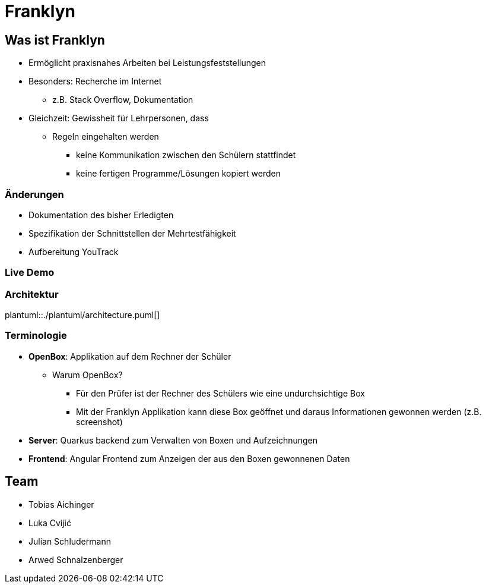 :revealjs_theme: white
:customcss: css/presentation.css
ifdef::env-ide[]
:imagesdir: ../images
endif::[]

[.title]
= Franklyn

[pass]
++++
<script>
    let header = document.getElementsByClassName("title")[0];
    header.innerHTML = "<h1><span class=\"highlight\">Fran</span><span class=\"bigFont\">klyn</span></h1>"
</script>
++++

[.font-xx-large]
== Was ist Franklyn
* Ermöglicht praxisnahes Arbeiten bei Leistungsfeststellungen
* Besonders: Recherche im Internet
** z.B. Stack Overflow, Dokumentation
* Gleichzeit: Gewissheit für Lehrpersonen, dass
** Regeln eingehalten werden
*** keine Kommunikation zwischen den Schülern stattfindet
*** keine fertigen Programme/Lösungen kopiert werden

[.font-xx-large]
=== Änderungen
* Dokumentation des bisher Erledigten
* Spezifikation der Schnittstellen der Mehrtestfähigkeit
* Aufbereitung YouTrack

=== Live Demo

=== Architektur
plantuml::./plantuml/architecture.puml[]

[.font-xx-large]
=== [.margin-b-10]#Terminologie#
* *OpenBox*: Applikation auf dem Rechner der Schüler
** Warum OpenBox?
*** Für den Prüfer ist der Rechner des Schülers wie eine undurchsichtige Box
*** Mit der Franklyn Applikation kann diese Box geöffnet und daraus Informationen gewonnen werden (z.B. screenshot)
* *Server*: Quarkus backend zum Verwalten von Boxen und Aufzeichnungen
* *Frontend*: Angular Frontend zum Anzeigen der aus den Boxen gewonnenen Daten

[.font-xx-large]
== Team
* Tobias Aichinger
* Luka Cvijić
* Julian Schludermann
* Arwed Schnalzenberger

